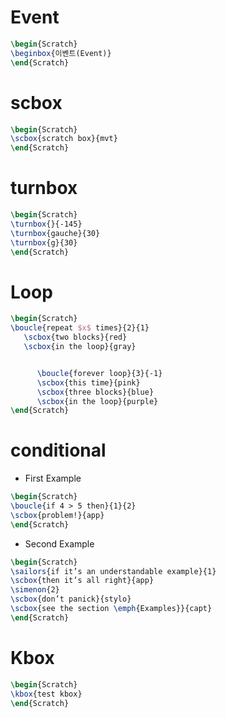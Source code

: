 #+LATEX_CLASS: oblivoir
#+LATEX_CLASS_OPTIONS:
#+LATEX_HEADER: \usepackage{xcolor}
#+LATEX_HEADER: \usepackage{ScratchX} \usepackage{tikz} \usetikzlibrary{calc}
#+LATEX_COMPILER: xelatex
#+DATE: \today
* Event
#+BEGIN_SRC latex
\begin{Scratch}
\beginbox{이벤트(Event)}
\end{Scratch}
#+END_SRC
* scbox
#+BEGIN_SRC latex
\begin{Scratch}
\scbox{scratch box}{mvt}
\end{Scratch}
#+END_SRC
* turnbox
#+BEGIN_SRC latex
\begin{Scratch}
\turnbox{}{-145}
\turnbox{gauche}{30}
\turnbox{g}{30}
\end{Scratch}
#+END_SRC
* Loop
#+BEGIN_SRC latex
\begin{Scratch}
\boucle{repeat $x$ times}{2}{1}
   \scbox{two blocks}{red}
   \scbox{in the loop}{gray}


      \boucle{forever loop}{3}{-1}
      \scbox{this time}{pink}
      \scbox{three blocks}{blue}
      \scbox{in the loop}{purple}
\end{Scratch}
#+END_SRC
* conditional
- First Example
#+BEGIN_SRC latex
\begin{Scratch}
\boucle{if 4 > 5 then}{1}{2}
\scbox{problem!}{app} 
\end{Scratch}
#+END_SRC

- Second Example
#+BEGIN_SRC latex
\begin{Scratch}
\sailors{if it’s an understandable example}{1}
\scbox{then it’s all right}{app}
\simenon{2}
\scbox{don’t panick}{stylo}
\scbox{see the section \emph{Examples}}{capt}
\end{Scratch}
#+END_SRC
* Kbox
#+BEGIN_SRC latex
\begin{Scratch}
\kbox{test kbox}
\end{Scratch}

#+END_SRC
#+END_SRC

